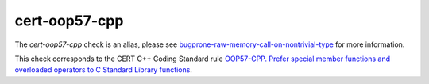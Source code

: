 .. title:: clang-tidy - cert-oop57-cpp
.. meta::
   :http-equiv=refresh: 5;URL=../bugprone/raw-memory-call-on-nontrivial-type.html

cert-oop57-cpp
==============

The `cert-oop57-cpp` check is an alias, please see
`bugprone-raw-memory-call-on-nontrivial-type <../bugprone/raw-memory-call-on-nontrivial-type.html>`_
for more information.

This check corresponds to the CERT C++ Coding Standard rule
`OOP57-CPP. Prefer special member functions and overloaded operators to C
Standard Library functions
<https://wiki.sei.cmu.edu/confluence/display/cplusplus/OOP57-CPP.+Prefer+special+member+functions+and+overloaded+operators+to+C+Standard+Library+functions>`_.
